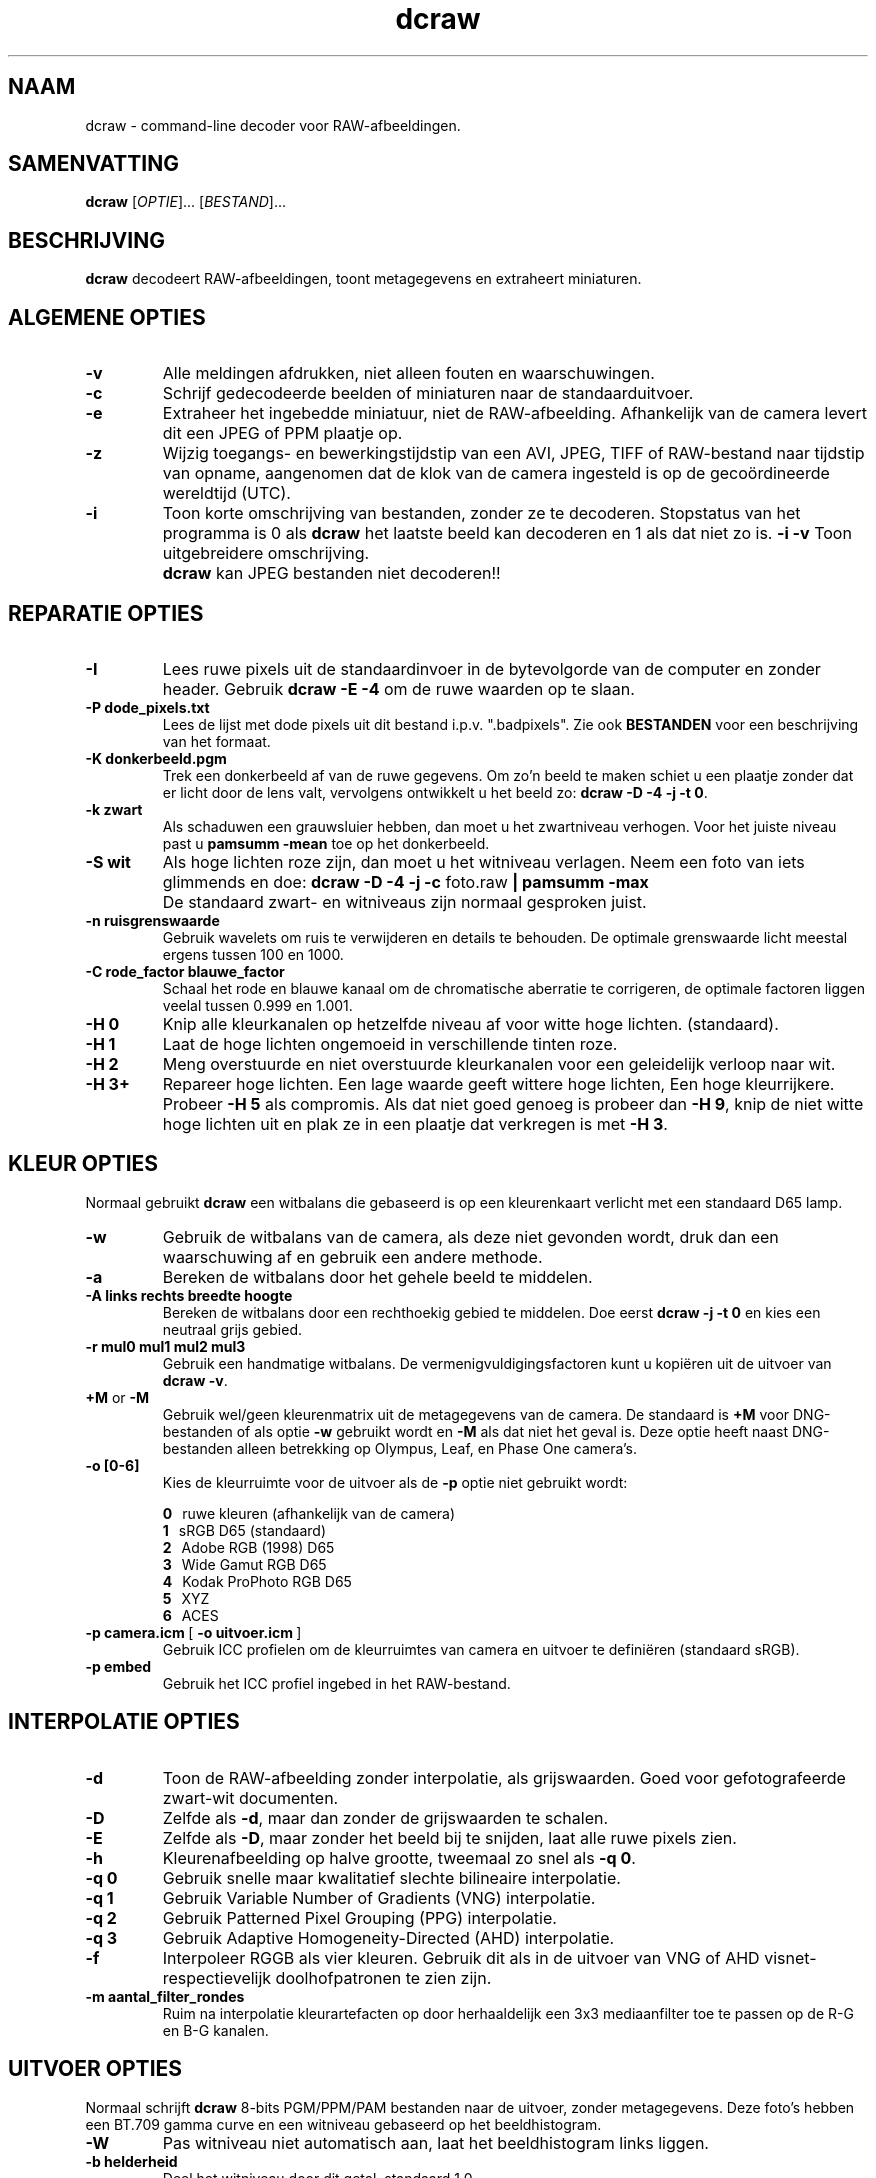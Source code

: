 .\"
.\" Man page for dcraw
.\"
.\" Copyright (c) 2012 by David Coffin
.\"
.\" You may distribute without restriction.
.\"
.\" David Coffin
.\" dcoffin a cybercom o net
.\" http://www.cybercom.net/~dcoffin
.\"
.TH dcraw 1 "3 maart 2015"
.LO 1
.SH NAAM
dcraw - command-line decoder voor RAW-afbeeldingen.
.SH SAMENVATTING
.B dcraw
[\fIOPTIE\fR]... [\fIBESTAND\fR]...
.SH BESCHRIJVING
.B dcraw
decodeert RAW-afbeeldingen, toont metagegevens en extraheert miniaturen.
.SH ALGEMENE OPTIES
.TP
.B -v
Alle meldingen afdrukken, niet alleen fouten en waarschuwingen.
.TP
.B -c
Schrijf gedecodeerde beelden of miniaturen naar de standaarduitvoer.
.TP
.B -e
Extraheer het ingebedde miniatuur, niet de RAW-afbeelding.
Afhankelijk van de camera levert dit een JPEG of PPM plaatje op.
.TP
.B -z
Wijzig toegangs- en bewerkingstijdstip van een AVI, JPEG, TIFF of
RAW-bestand naar tijdstip van opname, aangenomen dat de klok  van de
camera ingesteld is op de gecoördineerde wereldtijd (UTC).
.TP
.B -i
Toon korte omschrijving van bestanden, zonder ze te decoderen.
Stopstatus van het programma is 0 als
.B dcraw
het laatste beeld kan decoderen en 1 als dat niet zo is.
.B -i -v
Toon uitgebreidere omschrijving.
.TP
.B ""
.B dcraw
kan JPEG bestanden niet decoderen!!
.SH REPARATIE OPTIES
.TP
.B -I
Lees ruwe pixels uit de standaardinvoer in de bytevolgorde van de
computer en zonder header. Gebruik
.B dcraw -E -4
om de ruwe waarden op te slaan.
.TP
.B -P dode_pixels.txt
Lees de lijst met dode pixels uit dit bestand i.p.v. ".badpixels".
Zie ook
.B BESTANDEN
voor een beschrijving van het formaat.
.TP
.B -K donkerbeeld.pgm
Trek een donkerbeeld af van de ruwe gegevens. Om zo'n beeld te maken
schiet u een plaatje zonder dat er licht door de lens valt, vervolgens
ontwikkelt u het beeld zo:
.BR dcraw\ -D\ -4\ -j\ -t\ 0 .
.TP
.B -k zwart
Als schaduwen een grauwsluier hebben, dan moet u het zwartniveau
verhogen. Voor het juiste niveau past u
.B pamsumm -mean
toe op het donkerbeeld.
.TP
.B -S wit
Als hoge lichten roze zijn, dan moet u het witniveau verlagen.
Neem een foto van iets glimmends en doe:
.B dcraw -D -4 -j -c
foto.raw
.B | pamsumm -max
.TP
.B ""
De standaard zwart- en witniveaus zijn normaal gesproken juist.
.TP
.B -n ruisgrenswaarde
Gebruik wavelets om ruis te verwijderen en details te behouden.
De optimale grenswaarde licht meestal ergens tussen 100 en 1000.
.TP
.B -C rode_factor blauwe_factor
Schaal het rode en blauwe kanaal om de chromatische aberratie te
corrigeren, de optimale factoren liggen veelal tussen 0.999 en 1.001.
.TP
.B -H 0
Knip alle kleurkanalen op hetzelfde niveau af voor witte hoge lichten.
(standaard).
.TP
.B -H 1
Laat de hoge lichten ongemoeid in verschillende tinten roze.
.TP
.B -H 2
Meng overstuurde en niet overstuurde kleurkanalen voor een geleidelijk
verloop naar wit.
.TP
.B -H 3+
Repareer hoge lichten. Een lage waarde geeft wittere hoge lichten,
Een hoge kleurrijkere. Probeer
.B -H 5
als compromis.  Als dat niet goed genoeg is probeer dan
.BR -H\ 9 ,
knip de niet witte hoge lichten uit en plak ze in een plaatje dat
verkregen is met
.BR -H\ 3 .
.SH KLEUR OPTIES
Normaal gebruikt
.B dcraw
een witbalans die gebaseerd is op een kleurenkaart verlicht met een
standaard D65 lamp.
.TP
.B -w
Gebruik de witbalans van de camera, als deze niet gevonden wordt, druk
dan een waarschuwing af en gebruik een andere methode.
.TP
.B -a
Bereken de witbalans door het gehele beeld te middelen.
.TP
.B -A links rechts breedte hoogte
Bereken de witbalans door een rechthoekig gebied te middelen. Doe eerst
.B dcraw\ -j\ -t\ 0
en kies een neutraal grijs gebied.
.TP
.B -r mul0 mul1 mul2 mul3
Gebruik een handmatige witbalans.
De vermenigvuldigingsfactoren kunt u kopiëren uit de uitvoer van
.BR dcraw\ -v .
.TP
.BR +M " or " -M
Gebruik wel/geen kleurenmatrix uit de metagegevens van de camera.
De standaard is
.B +M
voor DNG-bestanden of als optie
.B -w
gebruikt wordt en
.B -M
als dat niet het geval is. Deze optie heeft naast DNG-bestanden
alleen betrekking op Olympus, Leaf, en Phase One camera's.
.TP
.B -o [0-6]
Kies de kleurruimte voor de uitvoer als de
.B -p
optie niet gebruikt wordt:

.B \t0
\ \ ruwe kleuren (afhankelijk van de camera)
.br
.B \t1
\ \ sRGB D65 (standaard)
.br
.B \t2
\ \ Adobe RGB (1998) D65
.br
.B \t3
\ \ Wide Gamut RGB D65
.br
.B \t4
\ \ Kodak ProPhoto RGB D65
.br
.B \t5
\ \ XYZ
.br
.B \t6
\ \ ACES
.TP
.BR -p\ camera.icm \ [\  -o\ uitvoer.icm \ ]
Gebruik ICC profielen om de kleurruimtes van camera en uitvoer te
definiëren (standaard sRGB).
.TP
.B -p embed
Gebruik het ICC profiel ingebed in het RAW-bestand.
.SH INTERPOLATIE OPTIES
.TP
.B -d
Toon de RAW-afbeelding zonder interpolatie, als grijswaarden.
Goed voor gefotografeerde zwart-wit documenten.
.TP
.B -D
Zelfde als
.BR -d ,
maar dan zonder de grijswaarden te schalen.
.TP
.B -E
Zelfde als
.BR -D ,
maar zonder het beeld bij te snijden, laat alle ruwe pixels zien.
.TP
.B -h
Kleurenafbeelding op halve grootte, tweemaal zo snel als
.BR -q\ 0 .
.TP
.B -q 0
Gebruik snelle maar kwalitatief slechte bilineaire interpolatie.
.TP
.B -q 1
Gebruik Variable Number of Gradients (VNG) interpolatie.
.TP
.B -q 2
Gebruik Patterned Pixel Grouping (PPG) interpolatie.
.TP
.B -q 3
Gebruik Adaptive Homogeneity-Directed (AHD) interpolatie.
.TP
.B -f
Interpoleer RGGB als vier kleuren. Gebruik dit als in de uitvoer van
VNG of AHD visnet- respectievelijk doolhofpatronen te zien zijn.
.TP
.B -m aantal_filter_rondes
Ruim na interpolatie kleurartefacten op door herhaaldelijk een 3x3
mediaanfilter toe te passen op de R-G en B-G kanalen.
.SH UITVOER OPTIES
Normaal schrijft
.B dcraw
8-bits PGM/PPM/PAM bestanden naar de uitvoer, zonder metagegevens.
Deze foto's hebben een BT.709 gamma curve en een witniveau gebaseerd
op het beeldhistogram.
.TP
.B -W
Pas witniveau niet automatisch aan,
laat het beeldhistogram links liggen.
.TP
.B -b helderheid
Deel het witniveau door dit getal, standaard 1.0.
.TP
.B -g exponent voet
Stel de gamma curve in, standaard BT.709
.RB ( -g\ 2.222\ 4.5 ).
Als u liever de sRGB curve gebruikt:
.BR -g\ 2.4\ 12.92 .
Zet de voet op nul voor een simpele exponentiële curve.
.TP
.B -6
Schrijf 16-bits i.p.v. 8-bits gegevens.
.TP
.B -4
Lineair 16-bits, zelfde als
.BR -6\ -W\ -g\ 1\ 1 .
.TP
.B -T
Creëer een TIFF bestand met metagegevens i.p.v. een
PGM, PPM of PAM bestand.
.TP
.B -t [0-7,90,180,270]
Draai het beeld. Normaal gebruikt
.B dcraw
de door de camera opgegeven waarde.
.B -t 0
schakelt het draaien uit.
.TP
.B -j
Toon een 45 graden gedraaid beeld voor Fuji\ Super\ CCD camera's,
of een niet opgerekt beeld voor camera's met niet-vierkante pixels.
Met deze optie komt iedere pixel in de uitvoer overeen met exact één
pixel uit de invoer.
.TP
.BR "-s [0..N-1]" " or " "-s all"
Wanneer een bestand N RAW-afbeeldingen bevat, selecteer dan één
bepaald beeld of alle. Fuji\ Super\ CCD\ SR camera's
bijvoorbeeld, produceren twee beelden, waarvan er één vier stops
onderbelicht is, om detaillering in de hoge lichten te brengen.
.SH BESTANDEN
.TP
\:./.badpixels, ../.badpixels, ../../.badpixels, ...
Lijst van dode pixels in uw camera die door
.B dcraw
gerepareerd moeten worden. Iedere regel in het bestand geeft regel,
kolom en UNIX tijd van overlijden van een pixel. Bijvoorbeeld:
.sp 1
.nf
 962   91 1028350000  # gestorven tussen 1 en 4 augustus 2002
1285 1067 0           # datum van overlijden onbekend
.fi
.sp 1
Pixel reparatie vindt plaats vóór draaien en rekken, dus gebruik
.B dcraw -j -t 0
om de juiste coördinaten van dode pixels te vinden.
.SH "ZIE OOK"
.BR pgm (5),
.BR ppm (5),
.BR pam (5),
.BR pamsumm (1),
.BR pnmgamma (1),
.BR pnmtotiff (1),
.BR pnmtopng (1),
.BR gphoto2 (1),
.BR cjpeg (1),
.BR djpeg (1)
.SH AUTEUR
Geschreven door David Coffin, dcoffin a cybercom o net
.SH VERTALING
Frank Markesteijn, markesteijn a users o sourceforge o net
